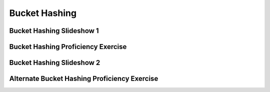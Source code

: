 .. This file is part of the OpenDSA eTextbook project. See
.. http://algoviz.org/OpenDSA for more details.
.. Copyright (c) 2012-2013 by the OpenDSA Project Contributors, and
.. distributed under an MIT open source license.

.. avmetadata::
   :author: Cliff Shaffer
   :requires: open hashing
   :satisfies: bucket hashing
   :topic: Hashing

.. odsalink:: AV/Hashing/buckethashCON.css

Bucket Hashing
==============

Bucket Hashing Slideshow 1
--------------------------

.. inlineav:: buckethashCON1 ss
   :output: show

Bucket Hashing Proficiency Exercise
-----------------------------------

.. avembed:: Exercises/Hashing/HashBucketPRO.html ka


Bucket Hashing Slideshow 2
--------------------------

.. inlineav:: buckethashCON2 ss
   :output: show

Alternate Bucket Hashing Proficiency Exercise
---------------------------------------------

.. avembed:: Exercises/Hashing/HashBucket2PRO.html ka


.. odsascript:: AV/Hashing/buckethashCON1.js
.. odsascript:: AV/Hashing/buckethashCON2.js
